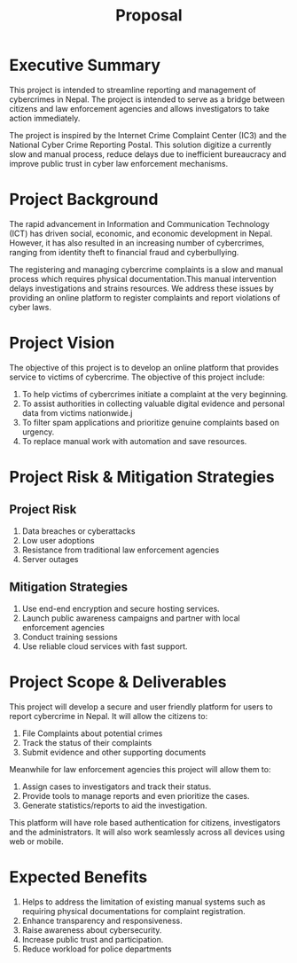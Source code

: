 #+title: Proposal
#+OPTIONS: toc:nil author:nil date:nil

* Executive Summary
This project is intended to streamline reporting and management of cybercrimes in Nepal. The project is intended to serve as a bridge between citizens and law enforcement agencies and allows investigators to take action immediately.

The project is inspired by the Internet Crime Complaint Center (IC3) and the National Cyber Crime Reporting Postal. This solution digitize a currently slow and manual process, reduce delays due to inefficient bureaucracy and improve public trust in cyber law enforcement mechanisms.

* Project Background
The rapid advancement in Information and Communication Technology (ICT) has driven social, economic, and economic development in Nepal. However, it has also resulted in an increasing number of cybercrimes, ranging from identity theft to financial fraud and cyberbullying.

The registering and managing cybercrime complaints is a slow and manual process which requires physical documentation.This manual intervention delays investigations and strains resources. We address these issues by providing an online platform to register complaints and report violations of cyber laws.

* Project Vision
The objective of this project is to develop an online platform that provides service to victims of cybercrime. The objective of this project include:
1. To help victims of cybercrimes initiate a complaint at the very beginning.
2. To assist authorities in collecting valuable digital evidence and personal data from victims nationwide.j
3. To filter spam applications and prioritize genuine complaints based on urgency.
4. To replace manual work with automation and save resources.

* Project Risk & Mitigation Strategies
** Project Risk
1. Data breaches or cyberattacks
2. Low user adoptions
3. Resistance from traditional law enforcement agencies
4. Server outages

** Mitigation Strategies
1. Use end-end encryption and  secure hosting services.
2. Launch public awareness campaigns and partner with local enforcement agencies
3. Conduct training sessions
4. Use reliable cloud services with fast support.

* Project Scope & Deliverables
This project will develop a secure and user friendly platform for users to report cybercrime in Nepal. It will allow the citizens to:
1. File Complaints about potential crimes
2. Track the status of their complaints
3. Submit evidence and other supporting documents

Meanwhile for law enforcement agencies this project will allow them to:
1. Assign cases to investigators and track their status.
2. Provide tools to manage reports and even prioritize the cases.
3. Generate statistics/reports to aid the investigation.

This platform will have role based authentication for citizens, investigators and the administrators. It will also work seamlessly across all devices using web or mobile.

* Expected Benefits
1. Helps to address the limitation of existing manual systems such as requiring physical documentations for complaint registration.
2. Enhance transparency and responsiveness.
3. Raise awareness about cybersecurity.
4. Increase public trust and participation.
5. Reduce workload for police departments
